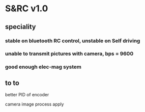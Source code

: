 * S&RC v1.0
** speciality
*** stable on bluetooth RC control, unstable on Self driving
*** unable to transmit pictures with camera, bps = 9600
*** good enough elec-mag system
** to to
better PID of encoder

camera image process apply
